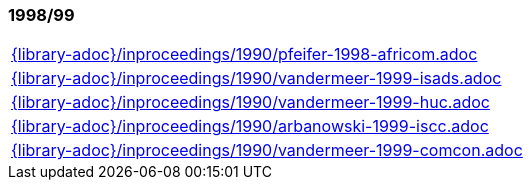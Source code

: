 //
// ============LICENSE_START=======================================================
// Copyright (C) 2018-2019 Sven van der Meer. All rights reserved.
// ================================================================================
// This file is licensed under the Creative Commons Attribution-ShareAlike 4.0 International Public License
// Full license text at https://creativecommons.org/licenses/by-sa/4.0/legalcode
// 
// SPDX-License-Identifier: CC-BY-SA-4.0
// ============LICENSE_END=========================================================
//
// @author Sven van der Meer (vdmeer.sven@mykolab.com)
//

=== 1998/99
[cols="a", grid=rows, frame=none, %autowidth.stretch]
|===
|include::{library-adoc}/inproceedings/1990/pfeifer-1998-africom.adoc[]
|include::{library-adoc}/inproceedings/1990/vandermeer-1999-isads.adoc[]
|include::{library-adoc}/inproceedings/1990/vandermeer-1999-huc.adoc[]
|include::{library-adoc}/inproceedings/1990/arbanowski-1999-iscc.adoc[]
|include::{library-adoc}/inproceedings/1990/vandermeer-1999-comcon.adoc[]
|===


